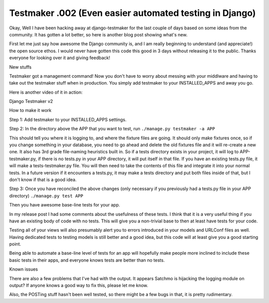 .. post:: 2008-07-26 12:21:08

Testmaker .002 (Even easier automated testing in Django)
========================================================

Okay, Well I have been hacking away at django-testmaker for the
last couple of days based on some ideas from the community. It has
gotten a lot better, so here is another blog post showing what's
new.

First let me just say how awesome the Django community is, and I am
really beginning to understand (and appreciate!) the open source
ethos. I would never have gotten this code this good in 3 days
without releasing it to the public. Thanks everyone for looking
over it and giving feedback!


.. raw:: html

   <h3> 
   
New stuffs

.. raw:: html

   </h3>
   
Testmaker got a management command! Now you don't have to worry
about messing with your middlware and having to take out the
testmaker stuff when in production. You simply add testmaker to
your INSTALLED\_APPS and away you go.

Here is another video of it in action:


.. raw:: html

   <object width="400" height="300">   
   

.. raw:: html

   </object>
   
Django Testmaker v2


.. raw:: html

   <h3>
   
How to make it work

.. raw:: html

   </h3>
   
Step 1: Add testmaker to your INSTALLED\_APPS settings.

Step 2: In the directory above the APP that you want to test, run
``./manage.py testmaker -a APP``

This should tell you where it is logging to, and where the fixture
files are going. It should only make fixtures once, so if you
change something in your database, you need to go ahead and delete
the old fixtures file and it will re-create a new one. It also has
3rd grade file-naming heuristics built in. So if a tests directory
exists in your project, it will log to APP-testmaker.py, if there
is no tests.py in your APP directory, it will put itself in that
file. If you have an existing tests.py file, it will make a
tests-testmaker.py file. You will then need to take the contents of
this file and integrate it into your normal tests. In a future
version if it encounters a tests.py, it may make a tests directory
and put both files inside of that, but I don't know if that is a
good idea.

Step 3: Once you have reconciled the above changes (only necessary
if you previously had a tests.py file in your APP directory)
``./manage.py test APP``

Then you have awesome base-line tests for your app.

In my release post I had some comments about the usefulness of
these tests. I think that it is a very useful thing if you have an
existing body of code with no tests. This will give you a
non-trivial base to then at least have tests for your code.

Testing all of your views will also presumably alert you to errors
introduced in your models and URLConf files as well. Having
dedicated tests to testing models is still better and a good idea,
but this code will at least give you a good starting point.

Being able to automate a base-line level of tests for an app will
hopefully make people more inclined to include these basic tests in
their apps, and everyone knows tests are better than no tests.


.. raw:: html

   <h3>
   
Known issues

.. raw:: html

   </h3>
   
There are also a few problems that I've had with the output. It
appears Satchmo is hijacking the logging module on output? If
anyone knows a good way to fix this, please let me know.

Also, the POSTing stuff hasn't been well tested, so there might be
a few bugs in that, it is pretty rudimentary.


